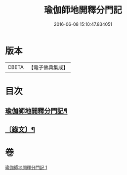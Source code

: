 #+TITLE: 瑜伽師地開釋分門記 
#+DATE: 2016-06-08 15:10:47.834051

* 版本
 |     CBETA|【電子佛典集成】|

* 目次
** [[file:KR6v0061_001.txt::001-0203a2][瑜伽師地開釋分門記¶]]
** [[file:KR6v0061_001.txt::001-0204a8][〔錄文〕¶]]

* 卷
[[file:KR6v0061_001.txt][瑜伽師地開釋分門記 1]]

